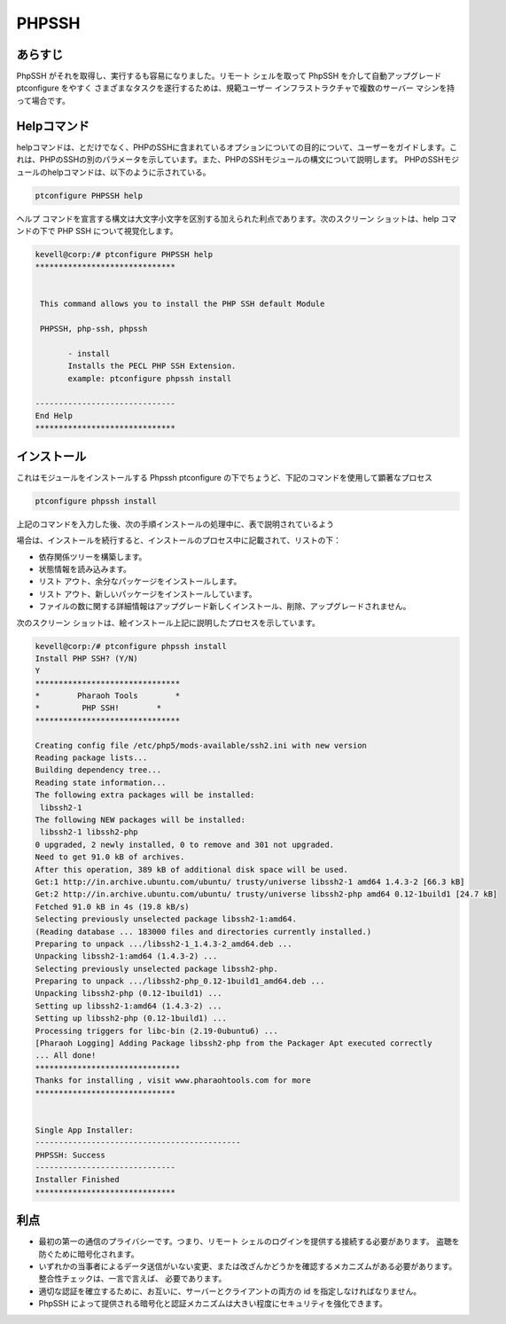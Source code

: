 =========
PHPSSH 
=========

あらすじ
-----------

PhpSSH がそれを取得し、実行するも容易になりました。リモート シェルを取って PhpSSH を介して自動アップグレード ptconfigure をやすく
さまざまなタスクを遂行するためは、規範ユーザー インフラストラクチャで複数のサーバー マシンを持って場合です。

Helpコマンド
--------------------

helpコマンドは、とだけでなく、PHPのSSHに含まれているオプションについての目的について、ユーザーをガイドします。これは、PHPのSSHの別のパラメータを示しています。また、PHPのSSHモジュールの構文について説明します。 PHPのSSHモジュールのhelpコマンドは、以下のように示されている。

.. code-block:: bash

                ptconfigure PHPSSH help


ヘルプ コマンドを宣言する構文は大文字小文字を区別する加えられた利点であります。次のスクリーン ショットは、help コマンドの下で PHP SSH について視覚化します。



.. code-block:: bash

 kevell@corp:/# ptconfigure PHPSSH help
 ******************************


  This command allows you to install the PHP SSH default Module

  PHPSSH, php-ssh, phpssh

        - install
        Installs the PECL PHP SSH Extension.
        example: ptconfigure phpssh install

 ------------------------------
 End Help
 ******************************



インストール
---------------------

これはモジュールをインストールする Phpssh ptconfigure の下でちょうど、下記のコマンドを使用して顕著なプロセス


.. code-block:: bash
         
                ptconfigure phpssh install

上記のコマンドを入力した後、次の手順インストールの処理中に、表で説明されているよう



.. cssclass:: table-bordered

 +----------------------+----------------------------------------------------+---------------+---------------------------------------------+
 | パラメーター         | 代替パラメーター                                   | オプション    | コメント                                    |
 +======================+====================================================+===============+=============================================+
 |Install PHPSSH? (Y/N) | 代わりに使用したの PHPSSH我々は使用することがで    | Y(Yes)        | ユーザーは、Yと入力することができ、         |
 |                      | きますphpssh, php-ssh                              |               | インストールプロセスを続行したい場合        |
 +----------------------+----------------------------------------------------+---------------+---------------------------------------------+
 |Install PHPSSH? (Y/N) | 代わりに使用したの PHPSSH我々は使用することがで    | N(No)         | ユーザーは、Nと入力することができ、         | 
 |                      | きますphpssh,php-ssh                               |               | インストールプロセスを終了したい場合は|     |
 +----------------------+----------------------------------------------------+---------------+---------------------------------------------+


場合は、インストールを続行すると、インストールのプロセス中に記載されて、リストの下：


* 依存関係ツリーを構築します。
* 状態情報を読み込みます。
* リスト アウト、余分なパッケージをインストールします。
* リスト アウト、新しいパッケージをインストールしています。
* ファイルの数に関する詳細情報はアップグレード新しくインストール、削除、アップグレードされません。



次のスクリーン ショットは、絵インストール上記に説明したプロセスを示しています。


.. code-block:: bash


 kevell@corp:/# ptconfigure phpssh install
 Install PHP SSH? (Y/N)
 Y
 *******************************
 *        Pharaoh Tools        *
 *         PHP SSH!        *
 *******************************
 
 Creating config file /etc/php5/mods-available/ssh2.ini with new version
 Reading package lists...
 Building dependency tree...
 Reading state information...
 The following extra packages will be installed:
  libssh2-1
 The following NEW packages will be installed:
  libssh2-1 libssh2-php
 0 upgraded, 2 newly installed, 0 to remove and 301 not upgraded.
 Need to get 91.0 kB of archives.
 After this operation, 389 kB of additional disk space will be used.
 Get:1 http://in.archive.ubuntu.com/ubuntu/ trusty/universe libssh2-1 amd64 1.4.3-2 [66.3 kB]
 Get:2 http://in.archive.ubuntu.com/ubuntu/ trusty/universe libssh2-php amd64 0.12-1build1 [24.7 kB]
 Fetched 91.0 kB in 4s (19.8 kB/s)
 Selecting previously unselected package libssh2-1:amd64.
 (Reading database ... 183000 files and directories currently installed.)
 Preparing to unpack .../libssh2-1_1.4.3-2_amd64.deb ...
 Unpacking libssh2-1:amd64 (1.4.3-2) ...
 Selecting previously unselected package libssh2-php.
 Preparing to unpack .../libssh2-php_0.12-1build1_amd64.deb ...
 Unpacking libssh2-php (0.12-1build1) ...
 Setting up libssh2-1:amd64 (1.4.3-2) ...
 Setting up libssh2-php (0.12-1build1) ...
 Processing triggers for libc-bin (2.19-0ubuntu6) ...
 [Pharaoh Logging] Adding Package libssh2-php from the Packager Apt executed correctly
 ... All done!
 *******************************
 Thanks for installing , visit www.pharaohtools.com for more
 ******************************


 Single App Installer:
 --------------------------------------------
 PHPSSH: Success
 ------------------------------
 Installer Finished
 ******************************		     


利点
-----------------

* 最初の第一の通信のプライバシーです。つまり、リモート シェルのログインを提供する接続する必要があります。
  盗聴を防ぐために暗号化されます。
* いずれかの当事者によるデータ送信がいない変更、または改ざんかどうかを確認するメカニズムがある必要があります。整合性チェックは、一言で言えば、
  必要であります。
* 適切な認証を確立するために、お互いに、サーバーとクライアントの両方の id を指定しなければなりません。
* PhpSSH によって提供される暗号化と認証メカニズムは大きい程度にセキュリティを強化できます。
 


